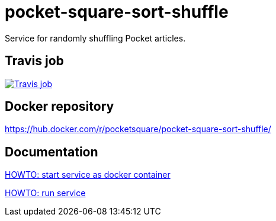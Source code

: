 = pocket-square-sort-shuffle

Service for randomly shuffling Pocket articles.

== Travis job

image:https://travis-ci.org/pocket-square/pocket-square-sort-shuffle.svg?branch=develop["Travis job", link="https://travis-ci.org/pocket-square/pocket-square-sort-shuffle"]

== Docker repository

https://hub.docker.com/r/pocketsquare/pocket-square-sort-shuffle/

== Documentation

link:src/docs/howto-start-docker.adoc[HOWTO: start service as docker container]

link:src/docs/howto-run-service.adoc[HOWTO: run service]
